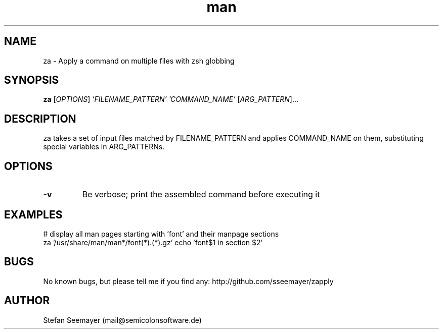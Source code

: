 .TH man 1 "07 November 2013" ".1" "zapply manual"
.SH NAME
za \- Apply a command on multiple files with zsh globbing
.SH SYNOPSIS
.B za
[\fIOPTIONS\fR] \fI'FILENAME_PATTERN'\fR \fI'COMMAND_NAME'\fR [\fIARG_PATTERN\fR]...

.SH DESCRIPTION

.PP
za takes a set of input files matched by FILENAME_PATTERN and applies COMMAND_NAME on them, substituting special variables in ARG_PATTERNs.
.SH OPTIONS

.TP
\fB\-v\fR
Be verbose; print the assembled command before executing it

.SH EXAMPLES
.PP
# display all man pages starting with 'font' and their manpage sections
.br
za '/usr/share/man/man*/font(*).(*).gz' echo 'font$1 in section $2'

.SH BUGS
No known bugs, but please tell me if you find any: http://github.com/sseemayer/zapply
.SH AUTHOR
Stefan Seemayer (mail@semicolonsoftware.de)
